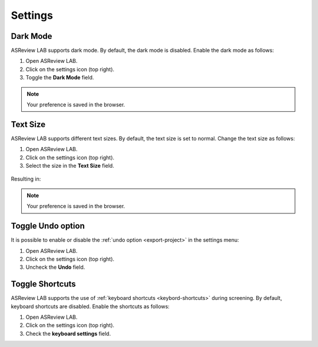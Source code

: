 Settings
========

.. figure:: ../../images/asreview_settings.png
   :alt: ASReview settings

Dark Mode
---------

ASReview LAB supports dark mode. By default, the dark mode is disabled.
Enable the dark mode as follows:

1. Open ASReview LAB.
2. Click on the settings icon (top right).
3. Toggle the **Dark Mode** field.

.. figure:: ../../images/dark_mode.png
   :alt: Dark Mode

.. note::

	Your preference is saved in the browser.


Text Size
---------

ASReview LAB supports different text sizes. By default, the text size is set to normal.
Change the text size as follows:

1. Open ASReview LAB.
2. Click on the settings icon (top right).
3. Select the size in the **Text Size** field.

.. figure:: ../../images/text_size_options.png
   :alt: Text Size Options

Resulting in:

.. figure:: ../../images/text_size.png
   :alt: Text Size

.. note::

	Your preference is saved in the browser.



Toggle Undo option
------------------

It is possible to enable or disable the :ref:`undo option <export-project>` in the settings menu:

1. Open ASReview LAB.
2. Click on the settings icon (top right).
3. Uncheck the **Undo** field.


.. _toggle-shortcuts:

Toggle Shortcuts
----------------

ASReview LAB supports the use of :ref:`keyboard shortcuts <keybord-shortcuts>`
during screening. By default, keyboard shortcuts are disabled. Enable the
shortcuts as follows:

1. Open ASReview LAB.
2. Click on the settings icon (top right).
3. Check the **keyboard settings** field.
